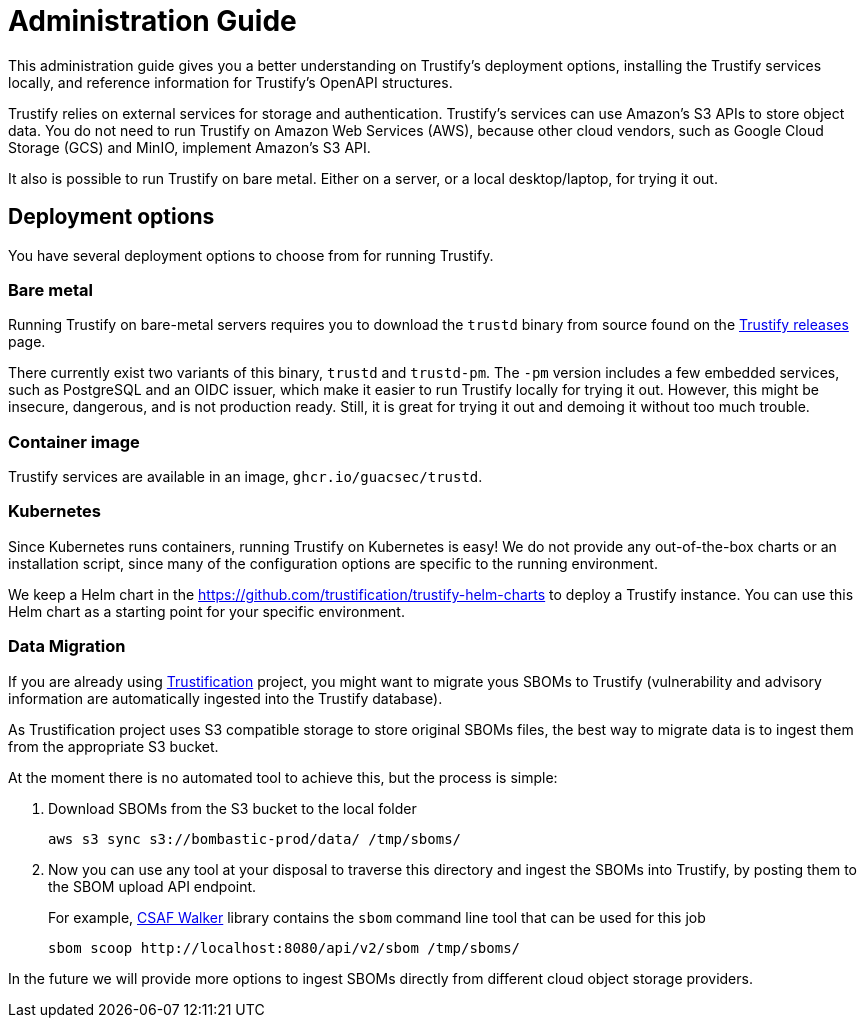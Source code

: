 ////
Module Type: CONCEPT
////

= Administration Guide

This administration guide gives you a better understanding on Trustify's deployment options, installing the Trustify
services locally, and reference information for Trustify's OpenAPI structures.

Trustify relies on external services for storage and authentication.
Trustify's services can use Amazon's S3 APIs to store object data.
You do not need to run Trustify on Amazon Web Services (AWS), because other cloud vendors, such as Google Cloud Storage
(GCS) and MinIO, implement Amazon's S3 API.

It also is possible to run Trustify on bare metal. Either on a server, or a local desktop/laptop, for trying it out.

== Deployment options

You have several deployment options to choose from for running Trustify.

=== Bare metal

Running Trustify on bare-metal servers requires you to download the `trustd` binary from source found on the
link:https://github.com/guacsec/trustify/releases[Trustify releases] page.

There currently exist two variants of this binary, `trustd` and `trustd-pm`. The `-pm` version includes a few embedded
services, such as PostgreSQL and an OIDC issuer, which make it easier to run Trustify locally for trying it out. However,
this might be insecure, dangerous, and is not production ready. Still, it is great for trying it out and demoing it
without too much trouble.

=== Container image

Trustify services are available in an image, `ghcr.io/guacsec/trustd`.

=== Kubernetes

Since Kubernetes runs containers, running Trustify on Kubernetes is easy!
We do not provide any out-of-the-box charts or an installation script, since many of the configuration options are
specific to the running environment.

We keep a Helm chart in the https://github.com/trustification/trustify-helm-charts to deploy a Trustify instance.
You can use this Helm chart as a starting point for your specific environment.

=== Data Migration

If you are already using https://github.com/trustification/trustification[Trustification] project, you might want to migrate yous SBOMs to Trustify (vulnerability and
advisory information are automatically ingested into the Trustify database).

As Trustification project uses S3 compatible storage to store original SBOMs files, the best way to migrate data is to ingest
them from the appropriate S3 bucket.

At the moment there is no automated tool to achieve this, but the process is simple:

1. Download SBOMs from the S3 bucket to the local folder
+
[source,bash]
----
aws s3 sync s3://bombastic-prod/data/ /tmp/sboms/
----

2. Now you can use any tool at your disposal to traverse this directory and ingest the SBOMs into Trustify, by posting them to the SBOM upload API endpoint.
+
For example, https://github.com/ctron/csaf-walker[CSAF Walker] library contains the `sbom` command line tool that can be used for this job
+
[source,bash]
----
sbom scoop http://localhost:8080/api/v2/sbom /tmp/sboms/
----

In the future we will provide more options to ingest SBOMs directly from different cloud object storage providers.
